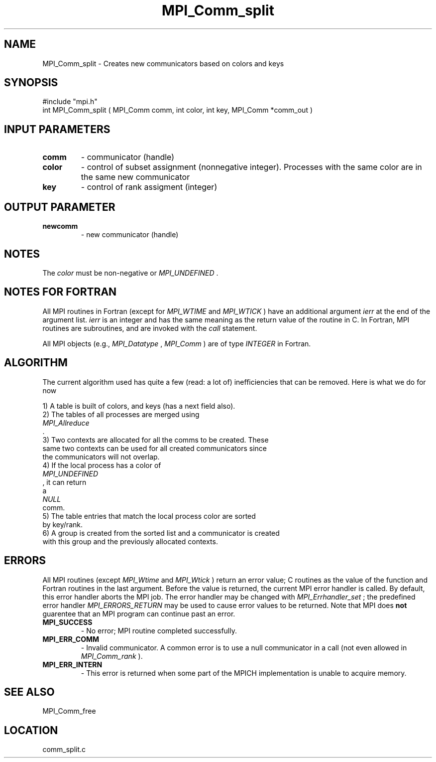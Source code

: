 .TH MPI_Comm_split 3 "8/29/2002" " " "MPI"
.SH NAME
MPI_Comm_split \-  Creates new communicators based on colors and keys 
.SH SYNOPSIS
.nf
#include "mpi.h"
int MPI_Comm_split ( MPI_Comm comm, int color, int key, MPI_Comm *comm_out )
.fi
.SH INPUT PARAMETERS
.PD 0
.TP
.B comm 
- communicator (handle) 
.PD 1
.PD 0
.TP
.B color 
- control of subset assignment (nonnegative integer).  Processes 
with the same color are in the same new communicator 
.PD 1
.PD 0
.TP
.B key 
- control of rank assigment (integer)
.PD 1

.SH OUTPUT PARAMETER
.PD 0
.TP
.B newcomm 
- new communicator (handle) 
.PD 1

.SH NOTES
The 
.I color
must be non-negative or 
.I MPI_UNDEFINED
\&.


.SH NOTES FOR FORTRAN
All MPI routines in Fortran (except for 
.I MPI_WTIME
and 
.I MPI_WTICK
) have
an additional argument 
.I ierr
at the end of the argument list.  
.I ierr
is an integer and has the same meaning as the return value of the routine
in C.  In Fortran, MPI routines are subroutines, and are invoked with the
.I call
statement.

All MPI objects (e.g., 
.I MPI_Datatype
, 
.I MPI_Comm
) are of type 
.I INTEGER
in Fortran.

.SH ALGORITHM

The current algorithm used has quite a few (read: a lot of) inefficiencies
that can be removed.  Here is what we do for now

.nf
1) A table is built of colors, and keys (has a next field also).
2) The tables of all processes are merged using 
.I MPI_Allreduce
\&.
3) Two contexts are allocated for all the comms to be created.  These
same two contexts can be used for all created communicators since
the communicators will not overlap.
4) If the local process has a color of 
.I MPI_UNDEFINED
, it can return
a 
.I NULL
comm. 
5) The table entries that match the local process color are sorted 
by key/rank. 
6) A group is created from the sorted list and a communicator is created
with this group and the previously allocated contexts.
.fi


.SH ERRORS

All MPI routines (except 
.I MPI_Wtime
and 
.I MPI_Wtick
) return an error value;
C routines as the value of the function and Fortran routines in the last
argument.  Before the value is returned, the current MPI error handler is
called.  By default, this error handler aborts the MPI job.  The error handler
may be changed with 
.I MPI_Errhandler_set
; the predefined error handler
.I MPI_ERRORS_RETURN
may be used to cause error values to be returned.
Note that MPI does 
.B not
guarentee that an MPI program can continue past
an error.

.PD 0
.TP
.B MPI_SUCCESS 
- No error; MPI routine completed successfully.
.PD 1
.PD 0
.TP
.B MPI_ERR_COMM 
- Invalid communicator.  A common error is to use a null
communicator in a call (not even allowed in 
.I MPI_Comm_rank
).
.PD 1
.PD 0
.TP
.B MPI_ERR_INTERN 
- This error is returned when some part of the MPICH 
implementation is unable to acquire memory.  
.PD 1

.SH SEE ALSO
MPI_Comm_free
.br
.SH LOCATION
comm_split.c
